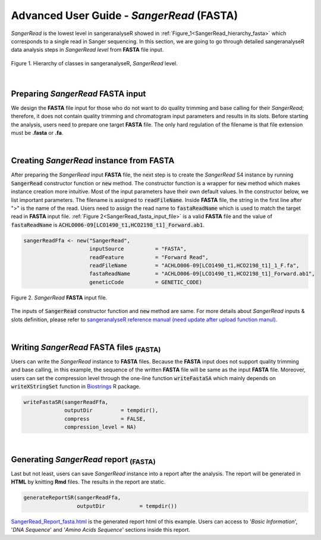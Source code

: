 Advanced User Guide - *SangerRead* (**FASTA**)
==============================================


*SangerRead* is the lowest level in sangeranalyseR showed in :ref:`Figure_1<SangerRead_hierarchy_fasta>` which corresponds to a single read in Sanger sequencing. In this section, we are going to go through detailed sangeranalyseR data analysis steps in *SangerRead level* from **FASTA** file input.

.. _SangerRead_hierarchy_fasta:
.. figure::  ../image/SangerRead_hierarchy.png
   :align:   center
   :scale:   20 %

   Figure 1. Hierarchy of classes in sangeranalyseR, *SangerRead* level.

|

Preparing *SangerRead* **FASTA** input
--------------------------------------
We design the **FASTA** file input for those who do not want to do quality trimming and base calling for their *SangerRead*; therefore, it does not contain quality trimming and chromatogram input parameters and results in its slots. Before starting the analysis, users need to prepare one target **FASTA** file. The only hard regulation of the filename is that file extension must be **.fasta** or **.fa**.

|

Creating *SangerRead* instance from **FASTA**
---------------------------------------------

After preparing the *SangerRead* input **FASTA** file, the next step is to create the *SangerRead* S4 instance by running :code:`SangerRead` constructor function or :code:`new` method. The constructor function is a wrapper for :code:`new` method which makes instance creation more intuitive. Most of the input parameters have their own default values. In the constructor below, we list important parameters. The filename is assigned to :code:`readFileName`. Inside **FASTA** file, the string in the first line after ">" is the name of the read. Users need to assign the read name to :code:`fastaReadName` which is used to match the target read in **FASTA** input file. :ref:`Figure 2<SangerRead_fasta_input_file>` is a valid **FASTA** file and the value of :code:`fastaReadName` is :code:`ACHLO006-09[LCO1490_t1,HCO2198_t1]_Forward.ab1`.

.. code-block:: R

   sangerReadFfa <- new("SangerRead",
                        inputSource          = "FASTA",
                        readFeature          = "Forward Read",
                        readFileName         = "ACHLO006-09[LCO1490_t1,HCO2198_t1]_1_F.fa",
                        fastaReadName        = "ACHLO006-09[LCO1490_t1,HCO2198_t1]_Forward.ab1",
                        geneticCode          = GENETIC_CODE)

.. _SangerRead_fasta_input_file:
.. figure::  ../image/SangerRead_fasta_input_file.png
   :align:   center
   :scale:   40 %

   Figure 2. *SangerRead* **FASTA** input file.

The inputs of :code:`SangerRead` constructor function and :code:`new` method are same. For more details about *SangerRead* inputs & slots definition, please refer to `sangeranalyseR reference manual (need update after upload function manul) <http://packages.python.org/an_example_pypi_project/>`_.

|


Writing *SangerRead* FASTA files :sub:`(FASTA)`
-----------------------------------------------
Users can write the *SangerRead* instance to **FASTA** files. Because the **FASTA** input does not support quality trimming and base calling, in this example, the sequence of the written **FASTA** file will be same as the input **FASTA** file. Moreover, users can set the compression level through the one-line function :code:`writeFastaSA` which mainly depends on :code:`writeXStringSet` function in `Biostrings <https://bioconductor.org/packages/release/bioc/html/Biostrings.html>`_ R package.

.. code-block:: R

   writeFastaSR(sangerReadFfa,
                outputDir         = tempdir(),
                compress          = FALSE,
                compression_level = NA)

|

Generating *SangerRead* report :sub:`(FASTA)`
---------------------------------------------
Last but not least, users can save *SangerRead* instance into a report after the analysis. The report will be generated in **HTML** by knitting **Rmd** files. The results in the report are static.

.. code-block:: R

   generateReportSR(sangerReadFfa,
                    outputDir           = tempdir())

`SangerRead_Report_fasta.html <https://howardchao.github.io/sangeranalyseR_report/SangerRead/ACHLO006-09[LCO1490_t1,HCO2198_t1]_1_F/SangerRead_Report_fasta.html>`_ is the generated report html of this example. Users can access to '*Basic Information*', '*DNA Sequence*' and '*Amino Acids Sequence*' sections inside this report.
